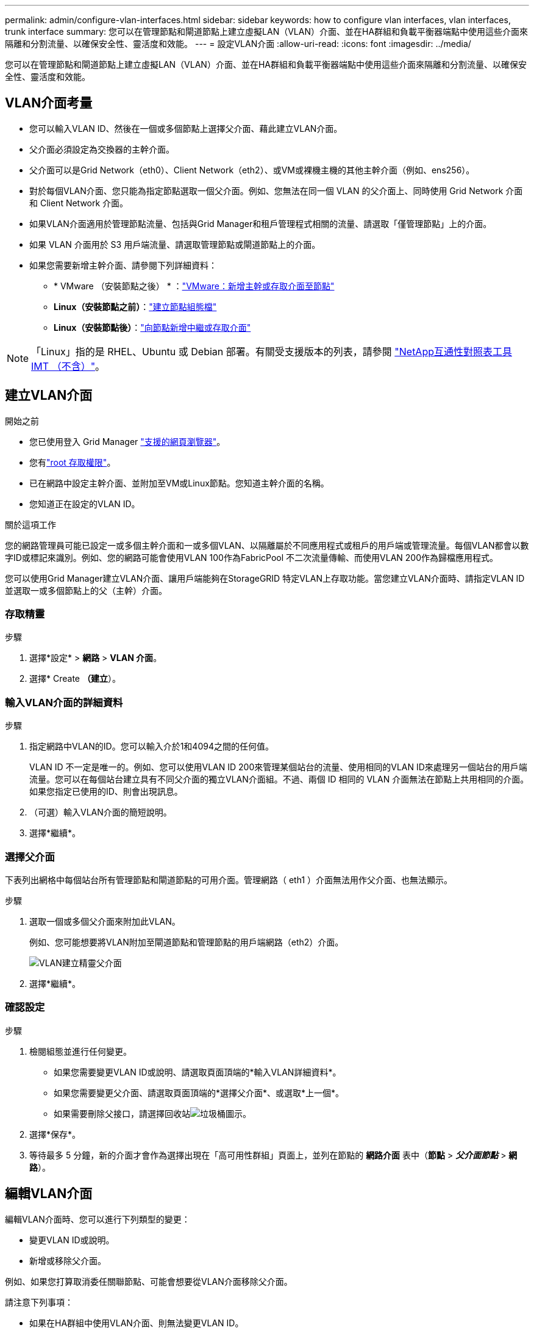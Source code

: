 ---
permalink: admin/configure-vlan-interfaces.html 
sidebar: sidebar 
keywords: how to configure vlan interfaces, vlan interfaces, trunk interface 
summary: 您可以在管理節點和閘道節點上建立虛擬LAN（VLAN）介面、並在HA群組和負載平衡器端點中使用這些介面來隔離和分割流量、以確保安全性、靈活度和效能。 
---
= 設定VLAN介面
:allow-uri-read: 
:icons: font
:imagesdir: ../media/


[role="lead"]
您可以在管理節點和閘道節點上建立虛擬LAN（VLAN）介面、並在HA群組和負載平衡器端點中使用這些介面來隔離和分割流量、以確保安全性、靈活度和效能。



== VLAN介面考量

* 您可以輸入VLAN ID、然後在一個或多個節點上選擇父介面、藉此建立VLAN介面。
* 父介面必須設定為交換器的主幹介面。
* 父介面可以是Grid Network（eth0）、Client Network（eth2）、或VM或裸機主機的其他主幹介面（例如、ens256）。
* 對於每個VLAN介面、您只能為指定節點選取一個父介面。例如、您無法在同一個 VLAN 的父介面上、同時使用 Grid Network 介面和 Client Network 介面。
* 如果VLAN介面適用於管理節點流量、包括與Grid Manager和租戶管理程式相關的流量、請選取「僅管理節點」上的介面。
* 如果 VLAN 介面用於 S3 用戶端流量、請選取管理節點或閘道節點上的介面。
* 如果您需要新增主幹介面、請參閱下列詳細資料：
+
** * VMware （安裝節點之後） * ：link:../maintain/vmware-adding-trunk-or-access-interfaces-to-node.html["VMware：新增主幹或存取介面至節點"]
** *Linux（安裝節點之前）*：link:../swnodes/creating-node-configuration-files.html["建立節點組態檔"]
** *Linux（安裝節點後）*：link:../maintain/linux-adding-trunk-or-access-interfaces-to-node.html["向節點新增中繼或存取介面"]





NOTE: 「Linux」指的是 RHEL、Ubuntu 或 Debian 部署。有關受支援版本的列表，請參閱 https://imt.netapp.com/matrix/#welcome["NetApp互通性對照表工具IMT （不含）"^]。



== 建立VLAN介面

.開始之前
* 您已使用登入 Grid Manager link:../admin/web-browser-requirements.html["支援的網頁瀏覽器"]。
* 您有link:admin-group-permissions.html["root 存取權限"]。
* 已在網路中設定主幹介面、並附加至VM或Linux節點。您知道主幹介面的名稱。
* 您知道正在設定的VLAN ID。


.關於這項工作
您的網路管理員可能已設定一或多個主幹介面和一或多個VLAN、以隔離屬於不同應用程式或租戶的用戶端或管理流量。每個VLAN都會以數字ID或標記來識別。例如、您的網路可能會使用VLAN 100作為FabricPool 不二次流量傳輸、而使用VLAN 200作為歸檔應用程式。

您可以使用Grid Manager建立VLAN介面、讓用戶端能夠在StorageGRID 特定VLAN上存取功能。當您建立VLAN介面時、請指定VLAN ID並選取一或多個節點上的父（主幹）介面。



=== 存取精靈

.步驟
. 選擇*設定* > *網路* > *VLAN 介面*。
. 選擇* Create *（建立*）。




=== 輸入VLAN介面的詳細資料

.步驟
. 指定網路中VLAN的ID。您可以輸入介於1和4094之間的任何值。
+
VLAN ID 不一定是唯一的。例如、您可以使用VLAN ID 200來管理某個站台的流量、使用相同的VLAN ID來處理另一個站台的用戶端流量。您可以在每個站台建立具有不同父介面的獨立VLAN介面組。不過、兩個 ID 相同的 VLAN 介面無法在節點上共用相同的介面。如果您指定已使用的ID、則會出現訊息。

. （可選）輸入VLAN介面的簡短說明。
. 選擇*繼續*。




=== 選擇父介面

下表列出網格中每個站台所有管理節點和閘道節點的可用介面。管理網路（ eth1 ）介面無法用作父介面、也無法顯示。

.步驟
. 選取一個或多個父介面來附加此VLAN。
+
例如、您可能想要將VLAN附加至閘道節點和管理節點的用戶端網路（eth2）介面。

+
image::../media/vlan-create-parent-interfaces.png[VLAN建立精靈父介面]

. 選擇*繼續*。




=== 確認設定

.步驟
. 檢閱組態並進行任何變更。
+
** 如果您需要變更VLAN ID或說明、請選取頁面頂端的*輸入VLAN詳細資料*。
** 如果您需要變更父介面、請選取頁面頂端的*選擇父介面*、或選取*上一個*。
** 如果需要刪除父接口，請選擇回收站image:../media/icon-trash-can.png["垃圾桶圖示"]。


. 選擇*保存*。
. 等待最多 5 分鐘，新的介面才會作為選擇出現在「高可用性群組」頁面上，並列在節點的 *網路介面* 表中（*節點* > *_父介面節點_* > *網路*）。




== 編輯VLAN介面

編輯VLAN介面時、您可以進行下列類型的變更：

* 變更VLAN ID或說明。
* 新增或移除父介面。


例如、如果您打算取消委任關聯節點、可能會想要從VLAN介面移除父介面。

請注意下列事項：

* 如果在HA群組中使用VLAN介面、則無法變更VLAN ID。
* 如果父介面用於HA群組、則無法移除該父介面。
+
例如、假設 VLAN 200 已附加至節點 A 和 B 上的父介面。如果 HA 群組使用 VLAN 200 介面作為節點 A 和節點 B 的 eth2 介面、您可以移除節點 B 的未使用父介面、但無法移除節點 A 的已使用父介面



.步驟
. 選擇*設定* > *網路* > *VLAN 介面*。
. 選取您要編輯的 VLAN 介面核取方塊。然後選取*「動作*」>*「編輯*」。
. 或者、請更新VLAN ID或說明。然後選擇*繼續*。
+
如果在HA群組中使用VLAN、則無法更新VLAN ID。

. 您也可以選取或清除核取方塊、以新增父介面或移除未使用的介面。然後選擇*繼續*。
. 檢閱組態並進行任何變更。
. 選擇*保存*。




== 移除VLAN介面

您可以移除一或多個VLAN介面。

如果VLAN介面目前用於HA群組、則無法移除。您必須先從HA群組移除VLAN介面、才能將其移除。

若要避免用戶端流量中斷、請考慮執行下列其中一項：

* 移除此VLAN介面之前、請先將新的VLAN介面新增至HA群組。
* 建立不使用此VLAN介面的新HA群組。
* 如果您要移除的VLAN介面目前是作用中介面、請編輯HA群組。將您要移除的VLAN介面移至優先順序清單的底部。等到新的主要介面建立通訊之後、再從HA群組移除舊介面。最後、刪除該節點上的VLAN介面。


.步驟
. 選擇*設定* > *網路* > *VLAN 介面*。
. 選取您要移除之每個 VLAN 介面的核取方塊。然後選取*「動作*」>*「刪除*」。
. 選擇*是*以確認您的選擇。
+
您選取的所有VLAN介面都會移除。VLAN介面頁面上會出現綠色的成功橫幅。


